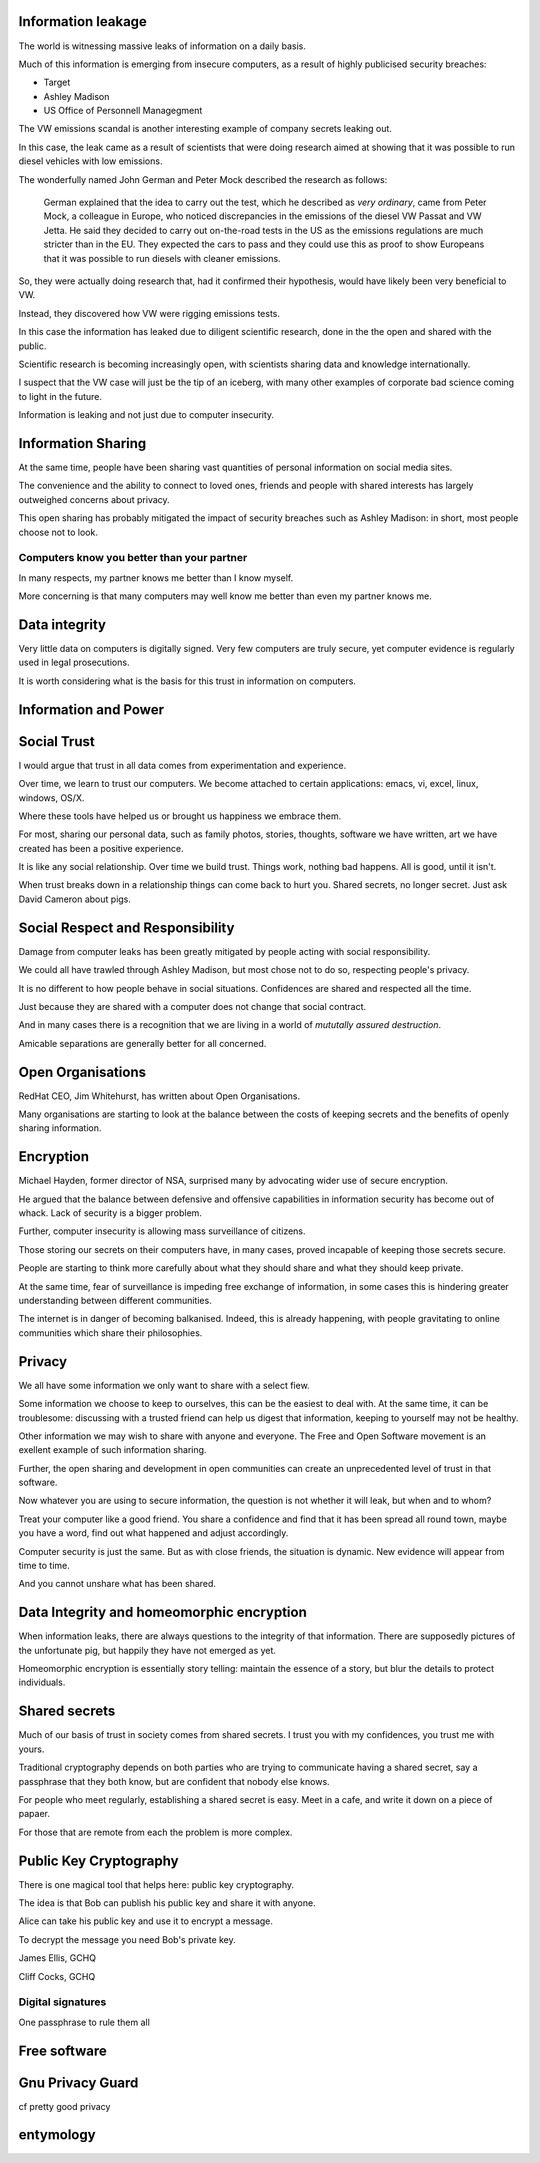 .. title: Trusting Computers
.. slug: trusting-computers
.. date: 2015-10-08 17:40:03 UTC
.. tags: gpg, public key, information security, trust
.. category: 
.. link: 
.. description: Information security, privacy, data integrity and trust
.. type: text


Information leakage
===================

The world is witnessing massive leaks of information on a daily basis.

Much of this information is emerging from insecure computers, as a
result of highly publicised security breaches:

* Target
  
* Ashley Madison
  
* US Office of Personnell Managegment
  
The VW emissions scandal is another interesting example of company
secrets leaking out.

In this case, the leak came as a result of scientists that were doing
research aimed at showing that it was possible to run diesel vehicles
with low emissions.

The wonderfully named John German and Peter Mock described the
research as follows:

    German explained that the idea to carry out the test, which he
    described as *very ordinary*, came from Peter Mock, a colleague in
    Europe, who noticed discrepancies in the emissions of the diesel VW
    Passat and VW Jetta. He said they decided to carry out on-the-road
    tests in the US as the emissions regulations are much stricter than in
    the EU. They expected the cars to pass and they could use this as
    proof to show Europeans that it was possible to run diesels with
    cleaner emissions.

So, they were actually doing research that, had it confirmed their
hypothesis, would have likely been very beneficial to VW.

Instead, they discovered how VW were rigging emissions tests.

In this case the information has leaked due to diligent scientific
research, done in the the open and shared with the public.

Scientific research is becoming increasingly open, with scientists
sharing data and knowledge internationally.

I suspect that the VW case will just be the tip of an iceberg, with
many other examples of corporate bad science coming to light in the
future.

Information is leaking and not just due to computer insecurity.

Information Sharing
===================

At the same time, people have been sharing vast quantities of personal
information on social media sites.

The convenience and the ability to connect to loved ones, friends and
people with shared interests has largely outweighed concerns about
privacy.

This open sharing has probably mitigated the impact of security
breaches such as Ashley Madison: in short, most people choose not to
look.

Computers know you better than your partner
-------------------------------------------

In many respects, my partner knows me better than I know myself.

More concerning is that many computers may well know me better than
even my partner knows me.


Data integrity
==============

Very little data on computers is digitally signed.  Very few computers
are truly secure, yet computer evidence is regularly used in legal
prosecutions.

It is worth considering what is the basis for this trust in
information on computers.

Information and Power
=====================

Social Trust
============

I would argue that trust in all data comes from experimentation and
experience.

Over time, we learn to trust our computers.  We become attached to
certain applications: emacs, vi, excel, linux, windows, OS/X.

Where these tools have helped us or brought us happiness we embrace
them.

For most, sharing our personal data, such as family photos, stories,
thoughts, software we have written, art we have created has been a
positive experience.

It is like any social relationship.  Over time we build trust.  Things
work, nothing bad happens.  All is good, until it isn't.

When trust breaks down in a relationship things can come back to hurt
you.  Shared secrets, no longer secret.  Just ask David Cameron about
pigs. 

Social Respect and Responsibility
=================================

Damage from computer leaks has been greatly mitigated by people acting
with social responsibility.

We could all have trawled through Ashley Madison, but most chose not
to do so, respecting people's privacy.

It is no different to how people behave in social situations.
Confidences are shared and respected all the time.

Just because they are shared with a computer does not change that
social contract.

And in many cases there is a recognition that we are living in a world
of *mututally assured destruction*.

Amicable separations are generally better for all concerned.


Open Organisations
==================

RedHat CEO, Jim Whitehurst, has written about Open Organisations.

Many organisations are starting to look at the balance between the
costs of keeping secrets and the benefits of openly sharing
information.

Encryption
==========

Michael Hayden, former director of NSA, surprised many by advocating
wider use of secure encryption.

He argued that the balance between defensive and offensive
capabilities in information security has become out of whack.  Lack of
security is a bigger problem.

Further, computer insecurity is allowing mass surveillance of
citizens.

Those storing our secrets on their computers have, in many cases,
proved incapable of keeping those secrets secure.

People are starting to think more carefully about what they should
share and what they should keep private.

At the same time, fear of surveillance is impeding free exchange of
information, in some cases this is hindering greater understanding
between different communities.

The internet is in danger of becoming balkanised.  Indeed, this is
already happening, with people gravitating to online communities which
share their philosophies.

Privacy
=======

We all have some information we only want to share with a select fiew.

Some information we choose to keep to ourselves, this can be the
easiest to deal with.  At the same time, it can be troublesome:
discussing with a trusted friend can help us digest that information,
keeping to yourself may not be healthy.

Other information we may wish to share with anyone and everyone.  The
Free and Open Software movement is an exellent example of such
information sharing.

Further, the open sharing and development in open communities can create
an unprecedented level of trust in that software.

Now whatever you are using to secure information, the question is not
whether it will leak, but when and to whom?

Treat your computer like a good friend.  You share a confidence and
find that it has been spread all round town, maybe you have a word,
find out what happened and adjust accordingly.

Computer security is just the same.  But as with close friends, the
situation is dynamic.  New evidence will appear from time to time.

And you cannot unshare what has been shared.

Data Integrity and homeomorphic encryption
==========================================

When information leaks, there are always questions to the integrity of
that information.  There are supposedly pictures of the unfortunate
pig, but happily they have not emerged as yet.

Homeomorphic encryption is essentially story telling:  maintain the
essence of a story, but blur the details to protect individuals.

Shared secrets
==============

Much of our basis of trust in society comes from shared secrets.  I
trust you with my confidences, you trust me with yours.  

Traditional cryptography depends on both parties who are trying to
communicate having a shared secret, say a passphrase that they both
know, but are confident that nobody else knows.

For people who meet regularly, establishing a shared secret is easy.
Meet in a cafe, and write it down on a piece of papaer.

For those that are remote from each the problem is more complex.

Public Key Cryptography
=======================

There is one magical tool that helps here: public key cryptography.

The idea is that Bob can publish his public key and share it with
anyone.

Alice can take his public key and use it to encrypt a message.

To decrypt the message you need Bob's private key.

James Ellis, GCHQ

Cliff Cocks, GCHQ

Digital signatures
------------------


 

One passphrase to rule them all

Free software
=============

Gnu Privacy Guard
=================

cf pretty good privacy

entymology
==========
